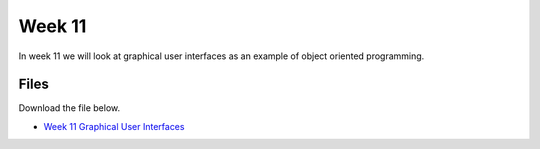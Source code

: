 Week 11
=======


In week 11 we will look at graphical user interfaces as an example of object oriented programming.




Files
-----

Download the file below.

* `Week 11 Graphical User Interfaces <../Wk11-GUI.zip>`_

